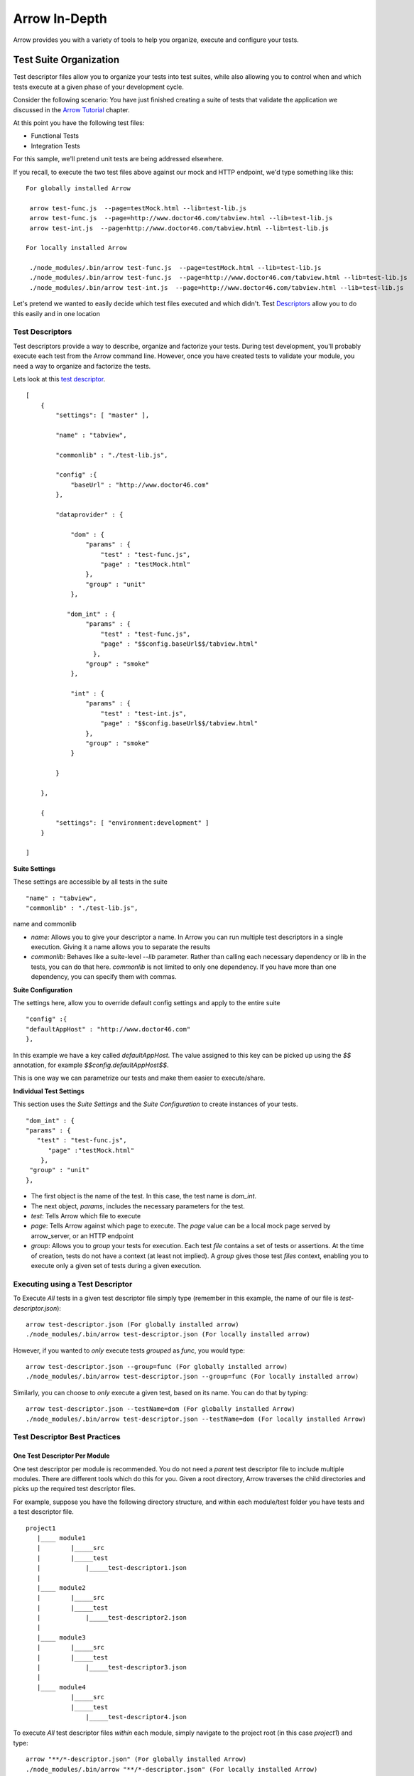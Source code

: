 ==============
Arrow In-Depth
==============

Arrow provides you with a variety of tools to help you organize, execute and configure your tests.

Test Suite Organization
-----------------------

Test descriptor files allow you to organize your tests into test suites, while also allowing you to control when and which tests execute at a given phase of your development cycle.

Consider the following scenario:
You have just finished creating a suite of tests that validate the application we discussed in the `Arrow Tutorial <./arrow_tutorial.rst>`_ chapter.

At this point you have the following test files:

* Functional Tests
* Integration Tests

For this sample, we'll pretend unit tests are being addressed elsewhere.

If you recall, to execute the two test files above against our mock and HTTP endpoint, we'd type something like this:

::

  For globally installed Arrow

   arrow test-func.js  --page=testMock.html --lib=test-lib.js
   arrow test-func.js  --page=http://www.doctor46.com/tabview.html --lib=test-lib.js
   arrow test-int.js  --page=http://www.doctor46.com/tabview.html --lib=test-lib.js

  For locally installed Arrow

   ./node_modules/.bin/arrow test-func.js  --page=testMock.html --lib=test-lib.js
   ./node_modules/.bin/arrow test-func.js  --page=http://www.doctor46.com/tabview.html --lib=test-lib.js
   ./node_modules/.bin/arrow test-int.js  --page=http://www.doctor46.com/tabview.html --lib=test-lib.js

Let's pretend we wanted to easily decide which test files executed and which didn't. Test Descriptors_ allow you to do this easily and in one location

.. _Descriptors:

Test Descriptors
================

Test descriptors provide a way to describe, organize and factorize your tests. During test development, you'll probably execute each test from the Arrow command line. However, once you have created tests to validate your module, you need a way to organize and factorize the tests.

Lets look at this `test descriptor <https://github.com/yahoo/arrow/tree/master/docs/arrow_tutorial/func_test/test/test_descriptor.json>`_.

::

    [
        {
            "settings": [ "master" ],

            "name" : "tabview",

            "commonlib" : "./test-lib.js",

            "config" :{
                "baseUrl" : "http://www.doctor46.com"
            },

            "dataprovider" : {

                "dom" : {
                    "params" : {
                        "test" : "test-func.js",
                        "page" : "testMock.html"
                    },
                    "group" : "unit"
                },

               "dom_int" : {
                    "params" : {
                        "test" : "test-func.js",
                        "page" : "$$config.baseUrl$$/tabview.html"
                      },
                    "group" : "smoke"
                },

                "int" : {
                    "params" : {
                        "test" : "test-int.js",
                        "page" : "$$config.baseUrl$$/tabview.html"
                    },
                    "group" : "smoke"
                }

            }

        },

        {
            "settings": [ "environment:development" ]
        }

    ]


**Suite Settings**

These settings are accessible by all tests in the suite

::

 "name" : "tabview",
 "commonlib" : "./test-lib.js",

name and commonlib

* `name:` Allows you to give your descriptor a name. In Arrow you can run multiple test descriptors in a single execution. Giving it a name allows you to separate the results
* `commonlib:` Behaves like a suite-level `--lib` parameter. Rather than calling each necessary dependency or lib in the tests, you can do that here. `commonlib` is not limited to only one dependency. If you have more than one dependency, you can specify them with commas.

**Suite Configuration**

The settings here, allow you to override default config settings and apply to the entire suite

::

 "config" :{
 "defaultAppHost" : "http://www.doctor46.com"
 },

In this example we have a key called `defaultAppHost`. The value assigned to this key can be picked up using the `$$` annotation, for example  `$$config.defaultAppHost$$`.

This is one way we can parametrize our tests and make them easier to execute/share.

**Individual Test Settings**

This section uses the `Suite Settings` and the `Suite Configuration` to create instances of your tests.

::

    "dom_int" : {
    "params" : {
       "test" : "test-func.js",
          "page" :"testMock.html"
        },
     "group" : "unit"
    },

* The first object is the name of the test. In this case, the test name is `dom_int`.
* The next object, `params`, includes the necessary parameters for the test.
* `test`: Tells Arrow which file to execute
* `page`: Tells Arrow against which page to execute. The `page` value can be a local mock page served by arrow_server, or an HTTP endpoint
* `group`: Allows you to *group* your tests for execution. Each test `file` contains a set of tests or assertions. At the time of creation, tests do not have a context (at least not implied). A `group` gives those test `files` context, enabling you to execute only a given set of tests during a given execution.

Executing using a Test Descriptor
=================================

To Execute *All* tests in a given test descriptor file simply type (remember in this example, the name of our file is `test-descriptor.json`):

::

  arrow test-descriptor.json (For globally installed arrow)
  ./node_modules/.bin/arrow test-descriptor.json (For locally installed arrow)

However, if you wanted to *only* execute tests `grouped` as `func`, you would type:

::

 arrow test-descriptor.json --group=func (For globally installed arrow)
 ./node_modules/.bin/arrow test-descriptor.json --group=func (For locally installed arrow)

Similarly, you can choose to *only* execute a given test, based on its name. You can do that by typing:

::

 arrow test-descriptor.json --testName=dom (For globally installed Arrow)
 ./node_modules/.bin/arrow test-descriptor.json --testName=dom (For locally installed Arrow)


Test Descriptor Best Practices
==============================

One Test Descriptor Per Module
..............................

One test descriptor per module is recommended. You do not need a *parent* test descriptor file to include multiple modules. There are different tools which do this for you. Given a root directory, Arrow traverses the child directories and picks up the required test descriptor files.

For example, suppose you have the following directory structure, and within each module/test folder you have tests and a test descriptor file.

::

  project1
     |____ module1
     |        |_____src
     |        |_____test
     |            |_____test-descriptor1.json
     |
     |____ module2
     |        |_____src
     |        |_____test
     |            |_____test-descriptor2.json
     |
     |____ module3
     |        |_____src
     |        |_____test
     |            |_____test-descriptor3.json
     |
     |____ module4
              |_____src
              |_____test
                  |_____test-descriptor4.json

To execute *All* test descriptor files *within* each module, simply navigate to the project root (in this case `project1`) and type:

::

  arrow "**/*-descriptor.json" (For globally installed Arrow)
  ./node_modules/.bin/arrow "**/*-descriptor.json" (For locally installed Arrow)

Arrow will traverse through all sub-folders, pick up the test descriptors which match ``"**/*-descriptor.json"`` glob, and execute them sequentially.

Parametrize Test Descriptors
............................

There are tests which require parametrization. Specially in *Integration* tests (int), it is important to have a way to parametrize the host name of your AUT.

Test descriptors allow you to parametrize like this:

::

 "dom_int" : {
    "params" : {
       "test" : "test-func.js",
          "page" :"$$config.defaultAppHost$$/tabview.html"
        },
     "group" : "smoke"
 },

 "int" : {
      "params" : {
          "test" : "test-int.js",
          "page" : "$$config.defaultAppHost$$/tabview.html"
      },
      "group" : "smoke"
 }

Where `"defaultAppHost" : "http://doctor46.com"`

Test Descriptor Parametrization and Test Environments
-----------------------------------------------------

So far our parametrization examples have only applied to our current file. If we want to run our tests across different environments (with different hostnames), we'd have to create multiple test-descriptor.json files to do this. However, we can use a `dimension` file to give our parameters additional `dimension` or context.

At the bottom of our test descriptor file there was this line:

::

    {
     "settings": [ "environment:development" ]
    }

We can make use of the line above, and a `dimension` file to dynamically change configuration values given a context.

With this `dimension` file we can set different contexts in our test descriptor:

::

    [
        {
            "dimensions": [
                {
                    "environment":
                    {
                        "development": {
                            "test": null
                        },
                        "integration": {
                            "test": null
                        },
                        "stage": {
                            "test": null
                        },
                        "production": {
                            "test": null
                        }
                    }
                }
            ]
        }
    ]

Now we can update our test descriptor like this

::

    {
        "settings": [ "environment:development" ],

        "config" :{
            "defaultAppHost" : "http://development.com"
        }
    },

    {
        "settings": [ "environment:integration" ],

        "config" :{
            "defaultAppHost" : "http://integration.com"
        }
    },

    {
        "settings": [ "environment:stage" ],

        "config" :{
            "defaultAppHost" : "http://stage.com"
        }
    },

    {
        "settings": [ "environment:production" ],

        "config" :{
            "defaultAppHost" : "http://production.com"
        }
    }

During execution, we can set the context like this:

::

     arrow test-descriptor.json --context=environment:development --dimensions=./dimensions.json (For globally installed Arrow)
     ./node_modules/.bin/arrow test-descriptor.json --context=environment:development --dimensions=./dimensions.json (For locally installed Arrow)

Or

::

     arrow test-descriptor.json --context=environment:stage --dimensions=./dimensions.json (For globally installed arrow)
     ./node_modules/.bin/arrow test-descriptor.json --context=environment:stage --dimensions=./dimensions.json (For locally installed arrow)

In each case, Arrow will take the `context` and `dimensions` file and use those to map the correct `config` value for the current execution


replaceParamJSON
--------------------
This parameter is optional and can be used when user wants to configure descriptors to replace certain values on the fly.

It could either be passed as .json object or as a string in json format.

replace.json sample
====================

::

    {
        "property" : "finance"
    }


The descriptor will appear as follows for the given replace.json

descriptor.json sample
=======================

::

    [
          {
                 "settings":[ "master" ],
                 "name":"descriptor",
                 "config":{
                            "baseUrl": "http://${property}$.yahoo.com"
                       },
                 "dataprovider":{
                 "Test sample":{
                            "params": {
                                       "test": "test.js"
                                       "page":"$$config.baseUrl$$"
                                      }
                            }
                    }
          }
    ]

Now, if user runs the descriptor

::

    arrow ./descriptor.json --replaceParamJSON=./replace.json --browser=firefox
    or
    arrow ./descriptor.json --replaceParamJSON='{"property":"finance"}' --browser=firefox

The value of ``'baseUrl'`` which is ``'http://${property}$.yahoo.com'`` will become ``'http://finance.yahoo.com'``


defaultParamJSON
--------------------
This parameter is optional and can be used when user wants to use default values for the parameters which are not specified in replaceParamJSON.
If user has specified replaceParamJSON and the value is not found in replaceParamJSON , it looks for the value in defaultParamJSON.

It could either be passed as .json object or as a string in json format.

default.json sample
====================

::

    {
        "property" : "finance",
        "site" : "yahoo"
    }

replace.json sample
====================

::

    {
        "property" : "news"
    }


The descriptor will appear as follows for the given replace.json

descriptor.json sample
=======================

::

    [
          {
                 "settings":[ "master" ],
                 "name":"descriptor",
                 "config":{
                            "baseUrl": "http://${property}$.${site}.com"
                       },
                 "dataprovider":{
                 "Test sample":{
                            "params": {
                                       "test": "test.js"
                                       "page":"$$config.baseUrl$$"
                                      }
                            }
                    }
          }
    ]

Now, if user runs the descriptor

::

    arrow ./descriptor.json --replaceParamJSON=./replace.json --defaultParamJSON=./default.json --browser=firefox
    or
    arrow ./descriptor.json --replaceParamJSON='{"property":"news"}' --defaultParamJSON='{"property":"finance","site":"yahoo"}' --browser=firefox

The value of ``'baseUrl'`` which is ``'http://${property}$.${site}.com'`` will become ``'http://news.yahoo.com'``

If user only passes defaultParamJSON,

::
    arrow ./descriptor.json --defaultParamJSON=./default.json --browser=firefox
    or
    arrow ./descriptor.json --defaultParamJSON='{"property":"finance","site":"yahoo"}' --browser=firefox

The value of ``'baseUrl'`` which is ``'http://${property}$.${site}.com'`` will become ``'http://finance.yahoo.com'``


Configuration
-------------
There are various ways to configure Arrow. Normally, Arrow's configuration file will be installed here

.. todo need to update the location for NON-Yahoo Linux.

Configuration Location
======================

+-------+--------------------------------------------------------------------------------+
|MAC    | /usr/local/lib/node_modules/arrow/config/config.js                             |
+-------+--------------------------------------------------------------------------------+
|Linux  | TODO... needs to be updated                                                    |
+-------+--------------------------------------------------------------------------------+
|WIN    | `%USERPROFILE%\\AppData\\Roaming\\npm\\node_modules\\arrow\\config\\config.js` |
+-------+--------------------------------------------------------------------------------+

The standard arrow config file looks like this

::

    var config = {};

    // User default config
    config.seleniumHost = "";
    //example: config.seleniumHost = "http://gridhost:port/wd/hub";
    config.context = "";
    config.defaultAppHost = "";
    config.logLevel = "INFO";
    config.browser = "firefox";
    config.parallel = false;
    config.baseUrl = "";
    // Framework config
    config.arrowModuleRoot = global.appRoot + "/";
    config.dimensions = config.arrowModuleRoot + "config/dimensions.json";
    config.defaultTestHost = config.arrowModuleRoot + "lib/client/testHost.html";
    config.defaultAppSeed = "http://yui.yahooapis.com/3.6.0/build/yui/yui-min.js";
    config.testSeed = config.arrowModuleRoot + "lib/client/yuitest-seed.js";
    config.testRunner = config.arrowModuleRoot + "lib/client/yuitest-runner.js";
    config.autolib = config.arrowModuleRoot + "lib/common";
    config.descriptorName = "test_descriptor.json";

    module.exports = config;

As you can see there are two types of configuration sections:

* User Config: These are configuration parameters which directly affect how your test or test suite will execute
* Framework Config: These are configuration parameters which indirectly affect how your test or test suite will execute

Overriding Configuration Values
===============================

Obviously, you can update the config file to *override* its settings. However, you can also *override* individual config parameters on a per-execution basis. Every config parameter can be *overridden* during execution like this:

::

  arrow or ./node_modules/.bin/arrow <some test or test descriptor> --config=value

Or

::

  arrow or ./node_modules/.bin/arrow <some test or test descriptor> --seleniumHost=http://some.url.com:1234/wd/hub

Or

::

  arrow/ or ./node_modules/.bin/arrow <some test or test descriptor> --logLevel=debug --baseUrl=http://baseurl.com --browser=chrome

You can basically override any config parameter in the command line.

You can also **completely** override all configuration values by placing a config.js file at the root of your execution. Arrow always looks at the current directory for config.js file. If it finds one, it will use **that** file over the default configuration.


Complex Test Scenarios
----------------------

There are situations where the default arrow controller will not allow you to create the type of test scenario you require. If you recall, the default arrow controller assumes the page you load is the page under test. To solve this you can use a different arrow controller called *locator*. The *locator* controller allows you to navigate to the page under test by allowing you to perform actions such as clicking and typing.

The controller samples can be found `here <https://github.com/yahoo/arrow/tree/master/docs/arrow_tutorial/controllers/test>`_.
.. The controller samples can be found `here. - TODO... need the link to the controller samples (@dmitris)

.. TODO... needs to be updated


The Locator Controller
======================

To use the *locator* controller you need to use a test descriptor with an additional node, **scenario**.

Suppose you wanted to test finance.yahoo.com's ticker quotes engine. To do that, you would build a scenario like this:

1. Open http://finance.yahoo.com
2. Use the *locator* controller and look for the *ticker* input textbox and enter *yhoo*
3. Use the *locator* controller and *click* on the submit button
4. Wait for the page to load **and** now test for quotes

Based on the scenario above, our test descriptor file would look like this:

::

  "dataprovider" : {

      "Test YHOO Ticker" : {
          "group" : "func",
          "params" :{
              "scenario": [
                  {
                      "page": "$$config.baseUrl$$"
                  },
                  {
                      "controller": "locator",
                      "params": {
                          "value": "#txtQuotes",
                          "text": "yhoo"
                      }
                  },
                  {
                      "controller": "locator",
                      "params": {
                          "value": "#btnQuotes",
                          "click": true
                      }
                  },
                  {
                       "test": "test-quote.js",
                       "quote": "Yahoo! Inc. (YHOO)"
                  }
              ]
          }
      }
  }

Our first step is to open the page (Arrow will use the *default* controller when none is specified). Secondly we look for an input field with a locator value of *#txtQuotes* and we enter *yhoo*. Then we use the *locator* controller to *click* on *#btnQuotes*. Finally we inject our test JS file and using *this.params,* we pass the value in *quote* to the test file.

Our test continues being a simple YUI test which takes input from the test descriptor in order to do its validation

::

 YUI({ useBrowserConsole: true }).use("node", "test", function(Y) {
     var suite = new Y.Test.Suite("Quote Page test of the test");
     suite.add(new Y.Test.Case({
         "test quote": function() {

             //In order to parametrize this, instead of having a static quote, we call it from the config
             var quote = this.testParams["quote"];
             Y.Assert.areEqual(quote, Y.one(".yfi_rt_quote_summary").one("h2").get('text'));
         }
     }));

     Y.Test.Runner.add(suite);
 });

To execute we simply type the following:

::

 arrow test-descriptor.json --driver=selenium (For globally installed Arrow)
 ./node_modules/.bin/arrow test-descriptor.json --driver=selenium (For locally installed Arrow)

As you can see, the *locator* controller is quite powerful. It can take the following *params*

* **value**: locator value
* **click**: true or false
* **text**: value ot enter
* **using**: by default, Arrow will assume you want to use *css* locators for *value*. However you can use any **By** strategy supported by WebDriver: className, id, linkText, name, text, xpath, etc.

For example, you could have the following in your test descriptor

::

  {
      "controller": "locator",
      "params": {
          "using": "xpath",
          "value": "//*[@id="btnQuotes"]",
          "click": true
      }
  }




Test Engine
-----------------------------------

Internally, test engine is an adaptor to support different styles test cases, like YUI, QUnit, BDD, TDD.

By default, Arrow is using YUI style testing. It can be changed by specifying ``--engine``, with below supported:
* yui (default)
* mocha
* jasmin
* qunit

Using --engine in arrow cmd
===========================
Suppose you have a test case written in the popular BDD way,like:

::

 describe('Array', function(){
    describe('#push()', function(){
        it('should return the length', function(){
            var arr = [],
             assert = function(expr, msg) {
                if (!expr) throw new Error(msg || 'failed');
            }
            assert(1 == arr.push('foo'));
            assert(2 == arr.push('bar'));
            assert(3 == arr.push('baz'));
        })
    })
 })

Then you can use test engine mocha to run it ,for example:

::

 arrow mocha-bdd.js --engine=mocha (For globally installed Arrow)
 ./node_modules/.bin/arrow mocha-bdd.js --engine=mocha (For locally installed Arrow)


And if you want to run it in client side ,just simply run :

::

 arrow mocha-bdd.js --engine=mocha --browser=chrome (For globally installed Arrow)
 ./node_modules/.bin/arrow mocha-bdd.js --engine=moch --browser=chrome (For locally installed Arrow)

 arrow mocha-bdd.js --engine=mocha --browser=phantomjs --page=http://serach.yahoo.com (For globally installed Arrow)
 ./node_modules/.bin/arrow mocha-bdd.js --engine=mocha --browser=phantomjs --page=http://serach.yahoo.com (For locally installed Arrow)


Suppose you have a test case written in tdd way and you want to use chai as assertion :

::

 suite('Array', function(){
    suite('#indexOf()', function(){
        test('should return -1 when not present', function(){
            var chai;
            if(typeof window  == "undefined" && typeof chai  == "undefined"){
                chai = require('chai');
            }
            else{
                chai = window.chai;
            }
            chai.assert(-1 == [1,2,3].indexOf(4));
        });
    });
 });

then you can still want mocha run it but using different "interface" in mocha like this:

::

 arrow mocha-bdd.js --engine=mocha --engineConfig=./config.josn (For globally installed Arrow)
 ./node_modules/.bin/arrow mocha-tdd.js --engine=mocha  --engineConfig=./config.josn(For locally installed Arrow)

 or in browser side:

 arrow mocha-bdd.js --engine=mocha --engineConfig=./config.josn  --browser=chrome (For globally installed Arrow)
 ./node_modules/.bin/arrow mocha-tdd.js --engine=mocha  --engineConfig=./config.josn  --browser=chrome (For locally installed Arrow)

you can define any configuration recognized by mocha like "ui","reporter" etc. in config.json:

::

{"ui":"tdd","require":"chai"}

It will be passed to test engine and take effect in test execution.

NOTE: This example shows that we just need to add chai to "require" field in engine config to support chai as mocha's offical assertion set.
      Also npm package or http links are supported in engine config.

::

{"ui":"tdd","require":["chai","should","http://chaijs.com/chai.js"]}

Using engine in arrow's test descriptor
=======================================

If you have multiple style test cases and want to test it in one test descriptor ,you just need to specify which engine to use in descriptor:

::

    {
        "settings":[ "master" ],
        "name":"hybrid engine server side",
        "dataprovider":{
            "mocha":{
                "params":{
                    "test":"mocha-bdd.js",
                    "engine":"mocha"
                },
                "group":"unit"
            },
            "mocha-tdd":{
                "params":{
                    "test":"mocha-tdd.js",
                    "engine":"mocha",
                    "engineConfig":"./mocha-config.json"
                },
                "group":"unit"
            },
            "jasmine":{
                "params":{
                    "test":"jasmine-bdd-test.js",
                    "engine":"jasmine"
                },
                "group":"unit"
            },
            "qunit":{
                "params":{
                    "test":"qunit-test.js",
                    "engine":"qunit"
                },
                "group":"unit"
            },
            "yui":{
                "params":{
                    "test":"yui-test-unit.js",
                    "lib":"./yui-lib.js"
                },
                "group":"unit"
            }
        }
    }

Here qunit-test.js and jasmine-bdd-test.js are test cases can be run within qunit and jasmine. By default arrow will use yui to run tests,so in test "yui" ,
we didn't need to specify the engine for test yui-test-unit.js.

Test engine can also works in scenario node:

::

    {
        "settings": [ "master" ],
        "name": "YahooLogin",
        "config": {
            "baseUrl": "http://login.yahoo.com"
        },
        "commonlib" : "./mocha-lib.js",
        "dataprovider" : {
            "Use Locator to Login" : {
                "group" : "func",
                "browser":"chrome",
                "params" :{
                    "scenario": [
                        {
                            "page": "$$config.baseUrl$$"
                        },
                        {
                            "controller": "locator",
                            "params": {
                                "value": "#username",
                                "text": "arrowtestuser1"
                            }
                        },
                        {
                            "controller": "locator",
                            "params": {
                                "value": "#passwd",
                                "text": "123456"
                            }
                        },
                        {
                            "controller": "locator",
                            "params": {
                                "value": "#submit",
                                "click": true
                            }
                        },
                        {
                            "page": "http://search.yahoo.com/"
                        },
                        {
                            "test": "mocha-test.js",
                            "engine":"mocha"
                        }
                    ]
                }
            }
        }
    }

In this test, arrow will use the locator controller to find elements in login page and after that it will go to search page to run a mocha-style test.
Users can add any kind of test cases only if the related test engine is suppported and specified with "engine" field.


YUI abstraction (YUI sandboxing)
--------------------------------

Most of yahoo pages are built on YUI, if you are writing YUI test case testing against YUI pages, then YUI sandbox has great benefit with below scenarios:

* The testing page builds on a lower YUI version (YUI@2.x or 3.x) .
* The page has some restriction for YUI loader to fetch external modules (like mojito apps).
* Simply you don't want to let test case affect the page or the features.

Then you can use YUI sandbox to test your code.

How to use
======================
you can simply modify arrowRoot/config/config.js to make sandbox to true, or pass from command line:

::

    config.useYUISandbox = true  or   --useYUISandbox=true


Also you can figure whatever YUI version you want by config.sandboxYUIVersion or --sandboxYUIVersion, by default it will use the same version as yui in arrow/node_modules, and it is what we recommanded.

Not to use
======================
However under some situations that you should NOT use YUI sandbox:

* Your test cases requires yui modules only served on the test page, for example:

::

    YUI.add('example-tests',function(Y){...},'1.0.0', { requires: [ 'node' ] });,

And 'example-module' is only served in test-page.html, then the page level YUI should be used instead of YUI in a sandbox.

Sandbox detail(Advanced)
========================
Suppose we have a yui test case and also have some test libs written as YUI.add(…), then we will warp all these in IEFF(immediately executed factory function).

::

    (function () {
        var YUI;
        ... //  1. all yui min/base goes here...
        YUI.add(...)  // 2. all yui core modules goes here
        YUI.add/use(...) // 3. custom's yui libs and yui tests goes here
        YUITest/TestRunner... // 4. yui test runner start.
    })();

So that this sandbox(IEFF) contains all:  yui seed, yui core modules(auto resolved from test case/test libs), test libs, test cases and test engine... 
It is an absolute YUI instance and does't depend (or mess with) the YUI on test page.

Sharing test parameters among custom controllers and tests in a scenario node
-------------------------

In a complex test scenario, we maybe need multiple controllers or tests in a scenario node. Arrow provides a way to share variables among the controllers or tests, via this.testParams.shared.
Custom controller or test can set a Json object to this.testParams.shared, then it will pass to downstream controllers and tests.

The sample of sharing testParams from a test to another test can be found `here <https://github.com/yahoo/arrow/tree/master/tests/functional/data/arrow_test/share_test_params/test_params_share-simple.json>`_.
The sample of sharing testParams for a custom controller to downstream custom controller and test can be found `here <https://github.com/yahoo/arrow/tree/master/tests/functional/data/arrow_test/share_test_params/search-descriptor-test-params.json>`_.

Re-Using Browser Sessions
-------------------------

As you develop your tests, you may find it necessary to *test* them against a real browser, such as those supported by Selenium. However, one of the disadvantages of this approach is that normally, for each test file, a new browser session is started and stopped. This is time consuming and counter-productive during development.

Arrow supports the concept of **Session Reuse**.

Using Session-Reuse
===================

Webdriver has a concept of sessions. Once a Selenium/WebDriver server instance is running, you can tell Selenium to *reuse* a given session. This is a very powerful and helpful idea because:

* It expedites execution since a new browser window does not need to be instantiated. This greatly cuts down on execution time and puts *real* browser test execution time in-par with PhantomJS
* As a developer, you can tell Selenium to *use* your preferred *profile* for the session. This means that if you have special plugins (such firebug, or developer tools, etc) installed, you can make use of them during test execution.

However, one should keep in mind that this approach means your test will have a non-sterile environment as session and cookie information will be **reused**

To use *Session-Reuse* do the following:

1. From within the machine running Selenium server go to: http://localhost:4444/wd/hub/static/resource/hub.html
2. Click on *create session* and choose the browser you want
3. A new Browser will start (that is your session) and set itself to a blank page
4. To tell Arrow to **Reuse** that session type:

::

  arrow <some test or test descriptor> --reuseSession=true

Arrow will contact the Selenium Server in the config and will ask it if there are any *reusable* sessions. If so, it will direct all tests to them.

Note Arrow will direct all tests to **ALL OPEN** sessions. If you want to further expedite your test execution time, you can start sessions for different browser and Arrow will execute your tests in parallel against all of them.

Using Session-Reuse With Specific Profiles
==========================================

If you want to *reuse* your default profile, or a specific profile you use for developing simply type this when you start Selenium server

::

 java -Dwebdriver.firefox.profile=default -jar ./path/to/selenium/sever.jar

Or

::

 java -Dwebdriver.firefox.profile=profile_name -jar ./path/to/selenium/sever.jar

Once Selenium is started, the same steps for *reusing* sessions apply.

Using Proxy
-----------

Features of Arrow Proxy server
==============================

User will need to use proxy for following reasons,

* When user wants to redirect page to specific box

* When user wants to verify that certain calls are happening for a given URL

* When user wants to manipulate headers, This can be helpful replacing parameter such as user-agent

Using --startProxyServer
=========================

--startProxyServer param is used to start the proxy as soon as the test runs. It is defined at descriptor level.

The descriptor will look something like this after adding this param.

simple-proxy-descriptor.json
.............................

::

 [
    {
        "settings": [ "master" ],

        "name" : "descriptor",

        "startProxyServer" : true,

        "config" :{
            "baseUrl" : "http://www.yahoo.com"
        },

        "dataprovider" : {

            "dom" : {
                "params" : {
                    "test" : "test-yahoo.js",
                    "page" : "$$config.baseUrl$$"
                },
                "group" : "int"

            }

        }

    },

    {
        "settings": [ "environment:development" ],
        "config": {
            "baseUrl": "http://news.yahoo.com"
        }
    },
    {
        "settings": [ "environment:production" ],
        "config": {
            "baseUrl": "http://sports.yahoo.com"
        }
    }


 ]

Note: This parameter can be passed from the command line, using --startProxyServer=true depending upon your need. Always the one passed from command line will take precedence over the one which is set inside the descriptor

This will create a proxy.log file at the descriptor level.

Using --routerConfigProxy
=========================

--routerConfigProxy param is used to route the traffic of a page to a specific host/box. It refers to router.json file which contains the host to which you want to enroute your traffic for a given url.

This param is defined inside the descriptor file.

router-proxy-descriptor.json
.............................

::


 [
    {
        "settings": [ "master" ],

        "name" : "descriptor",

        "startProxyServer" : true,

        "routerProxyConfig" : "./router.json",

        "config" :{
            "baseUrl" : "http://www.autos.yahoo.com"
        },

        "dataprovider" : {

            "dom" : {
                "params" : {
                    "test" : "test-one-yahoo.js",
                    "page" : "$$config.baseUrl$$"
                },
                "group" : "int"

            }

        }

    },

    {
        "settings": [ "environment:development" ],
        "config": {
            "baseUrl": "http://news.yahoo.com"
        }
    },
    {
        "settings": [ "environment:production" ],
        "config": {
            "baseUrl": "http://sports.yahoo.com"
        }
    }


 ]

router.json
............

::


  {
     "autos.yahoo.com" : "x.x.x.x",
     "yahoo.com" : {
         "newHost" : "y.y.y.y"
     }
   }


For given descriptor it will route all the requests for http://www.autos.yahoo.com to the host x.x.x.x [ Replace x.x.x.x with actual host name]

Using record:true with --routerConfigProxy
==========================================

Inside router.json file record:true param can be used in cases where user wants to confirm that certain calls are happening while loading some URLs.

The descriptor will look like this

proxy-record-controller-descriptor.json
........................................

::

 [
    {
        "settings":[ "master" ],

        "name":"controllers",

        "startProxyServer" : true,

        "routerProxyConfig" : "./data/arrow_test/proxy_test/router.json",

        "config":{
            "baseUrl":"http://sports.yahoo.com"
        },

        "dataprovider":{

            "Test proxy Controller":{
                "group":"func",
                "controller":"./proxy-controller-record.js",
                "params":{
                    "page":"$$config.baseUrl$$",

                    "test":"./test-proxy.js"

                }
            }
        }
    },
    {
        "settings":[ "environment:development" ]
    }
 ]


The only change has to happen in router.json is to include record:true,

router.json
............

::

 {
    "finance.yahoo.com" : {
        "newHost" : "x.x.x.x",
        "record" : true
    }
 }

The recorded traffic is in JSON format and can be read from the controller using self.getProxyRecord(). The record can be reset by invoking self.resetProxyRecord().

Note: The proxy record is per routerProxyConfig. If multiple tests use same routerProxyConfig and the tests are run in parallel, using resetProxyRecord() might end up resetting proxy record for other test.

Example -

::

    var util = require("util");
    var log4js = require("yahoo-arrow").log4js;
    var Controller = require("yahoo-arrow").controller;

    function ProxyCustomController(testConfig,args,driver) {
        Controller.call(this, testConfig,args,driver);
        this.logger = log4js.getLogger("ProxyCustomController");
    }

    util.inherits(ProxyCustomController, Controller);

    ProxyCustomController.prototype.execute = function(callback) {
        var self = this;
        self.resetProxyRecord(); // Reset the proxy record

        if(this.driver.webdriver){

            var page = this.testParams.page;
            var webdriver = this.driver.webdriver;

            webdriver.get(page);

            webdriver.waitForElementPresent(webdriver.By.css(".title")).then(function() {

                var record = self.getProxyRecord(); // Get the proxy record

                self.testParams.proxyManagerRecord=record;
                self.testParams.page=null;
                self.driver.executeTest(self.testConfig, self.testParams, function(error, report) {
                    callback();
                });

            });
        }else{
            this.logger.fatal("Custom Controllers are currently only supported on Selenium Browsers");
            callback("Custom Controllers are currently only supported on Selenium Browsers");
        }
    }

    module.exports = ProxyCustomController;


Using header manipulation with --routerConfigProxy
===================================================

Sometimes user wants to manipulate headers when calling certain urls. It can be done from router.json as shown below.

router-header.json
...................

::

 {
    "sports.yahoo.com" : {
        "headers" : [
            {
                "param" : "User-Agent",
                "value" : "Mozilla/5.0 (iPhone; U; CPU iPhone OS 4_2_1 like Mac OS X; en-us) AppleWebKit/533.17.9 (KHTML, like Gecko) Version/5.0.2 Mobile/8C148 Safari/6533.18.5"
            }
        ],
        "newHost" : "x.x.x.x",
        "record" : true
    }
 }

This will pass the value of param 'User-Agent' to the specified value for 'sports.yahoo.com' and runs the test for iphone user-agent.





Auto scan share libraries and controllers
---------

A test case might need use some share libraries. The arrow command line option: ``--lib`` can be used to load the share lib module, but, for complex test case, it might need load a lot of share lib modules which is installed in many places, it would be hard to maintain such a long ``--lib`` list.

The share library auto scanner makes it simple.

Arrow provides a configuration item: config.scanShareLibPath to set scan path, or by command line option: ``--shareLibPath``, which will override configuration. Use comma to seperate if want to specify more than one directory to scan.

Once share lib path is set, when arrow is launched, it will recursively search the YUI module (.js file) under the given path (directory), and follows the subfolder name convention as below:

* directory name starts with a prefix like "martini_";
* subfolder: lib for share libraries;
* subfolder: lib/server for share libraries can be loaded on server side;
* subfolder: lib/client for share libraries can be loaded on client side;
* subfolder: lib/common for share libraries can be loaded on both server side and client side;
* subfolder: controller for custom controllers;
* there can be subfolders under above folders, and arrow will scan them recursively.

::

         martini_lib1
              |-----lib/
              |      |-----server/
              |      |       |-----module1
              |      |       |      |-----xxx.js
              |      |       |
              |      |       |-----module2
              |      |       |      |-----xxx.js
              |      |
              |      |-----client/
              |      |       |-----xxx.js
              |      |
              |      |-----common/
              |              |-----xxx.js
              |
              |-----controller/
              |      |-----my-sample-controller.js
              |
              |-----node_modules
              |-----package.json

The module under client directory will be registered as client module, the module under server directory will be registered as server module, the module under common directory will be registered as both client and server module. The controller directory is for custom controller.

Arrow will register the share libraries which followed above directory layout convention, as server side modules, client side modules, or custom controllers,  then we can still use common methods to load these module as other YUI Gallery modules in our test code, like YUI().use('module') or YUI.add(xxx ... require('module')), arrow would find and load the required module for it. 

For custom controller, arrow will add "package_name." as prefix, like for above sample, then to specify custom controller in test descriptor, we can use controller path, or use "martini_lib1.my-sample-controller" instead.

How To Use ``--shareLibPath``
==========
1. Find or create a npm package which has share library and followed above convention, install it locally or globally, for example

::

  npm install martini_testlib1 -g

2. specify the install path to ``--shareLibPath``

::

  arrow test-unit.js --shareLibPath=/usr/local/lib/node_modules/martini_testlib1

If installed more than one share lib packages globally, like martini_testlib2, we can specify multiple paths to ``--shareLibPath``, or specify the parent folder to ``--shareLibPath``.

::

  arrow test-unit.js --shareLibPath=/usr/local/lib/node_modules/martini_testlib1,/usr/local/lib/node_modules/martini_testlib2
  arrow test-unit.js --shareLibPath=/usr/local/lib/node_modules/

3. use constom controller. In test descriptor, now we can use package_name.controller_name in **controller** node, as below:

::

  "controller": "martini_testlib1.my-test-controller"

**Note:**
1. if want to let ``--shareLibPath`` to scan some directory other than martini_xxx, you can configure
 it on */path/to/arrow/install/path/config/config.js*, for example, to scan dev_xxx directory, you can configure it as below:

::

  config.scanShareLibPrefix = ["martini_", "dev_"];

2.Another config is config.scanShareLibRecursive , if set to false, arrow will only scan top level folders for the given prefix and given scan path,Otherwise it will scan recursively with the given path.

3.And the next config: config.enableShareLibYUILoader ,this is important configuration,
 By default false ,arrow will inject all necessary share lib source code into test cases .
 If true, arrow will generate and inject YUI group/modules info and let YUI loader to load modules.To ensure YUI loader to get these modules,arrow will auto detect if arrow server is running and will restart it for YUI loader if not.
 The reason we need this switch is because in yahoo network lot of time lab manager windows VM's don't have access to any non-80 port of hudson slaves.In those scenarios, YUI config would be a blocker and YUI loader wont work.So if you can make sure the pages
 you are testing have access to your host where arrow server runs, you can make enableShareLibYUILoader true to improve performance.

 ::
 arrow test-unit.js --shareLibPath=/usr/local/lib/node_modules/ --enableShareLibYUILoader=true

Parallelism
-----------

Arrow supports Parallel execution of tests. By default **parallel** is set to *false*. You can update the value to the *maximum number* of threads you want to use. Keep in mind Arrow will try to create one Browser Session **PER** parallel count. It is important that you have enough system resources to support this

How To Use
==========

::

  arrow <some test or test descriptor> --parallel=N

Or

::

  arrow <some test or test descriptor> --parallel=5


Reporting
---------

Arrow supports two reporting formats, the ever-popular JUnit.xml format and Arrow's own JSON format. Reporting is particularly important if you use test descriptors to execute your tests, because each test.js file will have its own set of results. However, using Arrow's reporting feature will merge the individual results into one report.

How To Use
==========

To tell Arrow you would like to create reports simply type:

::

  arrow <some test or test descriptor> --report=true

After the test executes two files will be created - *<descriptor name>-report.xml* and *<descriptor name>-report.json*.

Running multiple descriptors using ``'arrow "**/*-descriptor.json" --report=true'`` , will create <descriptor name>-report.xml and <descriptor name>-report.json for each descriptor.

If "reportFolder" is passed .eg . --reportFolder=/reportPath/, the reports will be generated under /reportPath/arrow-report. Under "arrow-report", Arrow creates a directory structure similar to that for descriptors.
e.g if the descriptors being run are dir1/descriptor1.json and dir2/descriptor.json, the corresponding reports will be stored under /reportPath/arrow-report/dir1/ and /reportPath/arrow-report/dir2/ respectively.
A summarized report is also created by the name "arrow-test-summary" in both xml and json formats under /reportPath/arrow-report directory. In addition, a time report is generated in json format which shows the time taken for each descriptor to complete as well as the time taken by each test within the descriptor.

If "reportFolder" is not passed, the reports are generated under "arrow-target" directory e.g "arrow-target/arrow-report" wrt the location from which you executed Arrow.

Hudson supports report globbing, so you can pass ``**/*-report.xml``, and it will pick up all your result files.

If --report is set to true,screenshots are created under "arrow-target/arrow-report/screenshots" directory ( if --reportFolder is not set) or under {reportFolder}/arrow-report/screenshots directory.
If --report is not set to true, screenshots are created under "screenshots" directory wrt the location where the tests are executed from.

By default, Arrow deletes the reports directory ( if exists) created from the previous run, before the tests are executed. If you dont want to overwrite the reports from previous run, use --keepTestReport=true.
Note: This will only keep the reports for a descriptor from the previous run, if that descriptor is not part of current run. The summary and time reports will always get overwritten.


report.xml sample
.................

::

   <testsuite failures='0' time='26.14' errors='0' skipped='0' tests='1' name='controllers'>
       <properties>
           <property name='descriptor' value='test-descriptor.json'/>
       </properties>
       <testcase time='10' classname='Test YHOO Ticker.testCaseyui_3_2_0_18_133850857473827' name='test quote'/>
   </testsuite>



report.json sample
..................

::

  [
      {
          "passed":1,
          "failed":0,
          "total":1,
          "ignored":0,
          "duration":15,
          "type":"report",
          "name":"Quote Page test of the test",
          "testCaseyui_3_2_0_18_133850857473827":{
              "passed":1,
              "failed":0,
              "total":1,
              "ignored":0,
              "duration":10,
              "type":"testcase",
              "name":"testCaseyui_3_2_0_18_133850857473827",
              "test quote":{
                  "result":"pass",
                  "message":"Test passed",
                  "type":"test",
                  "name":"test quote",
                  "duration":1
              }
          },
          "timestamp":"Thu May 31 16:56:33 2012",
          "ua":"Mozilla/5.0 (Macintosh; Intel Mac OS X 10.7; rv:12.0) Gecko/20100101 Firefox/12.0",
          "testName":"Test YHOO Ticker"
      }
  ]

timeReport.json sample
..................

::

    { "descriptors":[
        {
            "descriptor":"descriptors/test-descriptor-1.json",
            "time":"9.15 seconds",
            "tests":[
                {
                    "Testname":"Test YAHOO Search 1",
                    "Time":"5.21 seconds"
                } ,
                {
                    "Testname":"Test YAHOO Search 2",
                    "Time":"3.94 seconds"
                }
            ]
        } ,
        {
            "descriptor":"descriptors/test-descriptor-2.json",
            "time":"3.55 seconds",
            "tests":[
                {
                    "Testname":"Test YAHOO Search 3",
                    "Time":"3.55 seconds"
                }
            ]
        } ,
        {
            "descriptor":"descriptors/test-descriptor-3.json",
            "time":"3.33 seconds",
            "tests":[
                {
                    "Testname":"Test YAHOO Search 4",
                    "Time":"3.33 seconds"
                }
            ]
        }
    ], "Total time":"17.09 seconds"  }


Code Coverage
---------

Node side code coverage
==========

To tell Arrow you would like to create code coverage report simply type:

::

  arrow <some test or test descriptor> --coverage=true

By default all js file(and it's require files) parsed from cmd line : --lib or test descriptor: commonLib/lib will get instrumented and generate code coverage report after all tests done.
And two more optional params to use for coverage:
::
 --coverageExclude : (optional) string. comma-separated list of files to exclude from coverage reports"
 --keepIstanbulCoverageJson : (optional) true/false. if set to true, it does not delete Istanbul coverage json files. (default: false)

Client side code coverage
==========

If you want to collect client(browser) side code coverage(thus,some libs served on the test page),then you will use arrow proxy server.
In your test descriptor you can config like :

::

    {
        "settings": [ "master" ],
        "name": "client side test",
        "config": {
        },

        "startProxyServer": true,
        "routerProxyConfig": "./proxy_config.json",

        "dataprovider": {

            "iframe_client": {
                "group": "client",
                "params": {
                    "test": "test-client.js",
                    "page": "url/to/the/test/page"
                }
            }
        }
    }

Make sure you have set "startProxyServer" to true and add a config for proxy - proxy_config.json:

::

  {
     "router": {
         "news.yahoo.com": {
             "newHost": "x.x.x.x (your new host ip/name)",
             "headers": [
                 {
                     "param": "<param>",
                     "value": "<val>"
                 }
             ],
             "record": true
         }
     },
     "coverage": {
         "clientSideCoverage": true,
         "coverageExclude": ["^http://yui.yahooapis.com.*\\.js$"],
         "timeout": 5000
     }
  }

In this proxy_config ,the "router" defines router table where you can modify the test page with new host and new headers for all calls being made by browser.Also supports recording of select url calls if set "record" to true.
In coverage field you can set "clientSideCoverage" to true and add a filter to ignore some js files in "coverageExclude".And if your page has multiple cross-domain frames and you can enlarge the timeout seconds waiting for coverage data
collecting.

Then in arrow cmd you can type:

::

    arrow test_descriptor.json --browser=chrome --logLevel=debug --coverage=true

You can see that all js file except those defined in "coverageExclude" will get instrumented and generate code coverage.


Client side code coverage NOTES:
==========

1. If you have multiple test(session) and multiple page run in one descriptor, then all libs coverage data in these pages(even if the lib are
loaded from different page but with same source url , like yui-min file) will be merged and generate one report.

::

             "news": {
                 "group": "client",
                 "params": {
                     "test": "testnews.js",
                     "page": "http://news.yahoo.com"
                 }
             },
             "finance": {
                 "group": "client",
                 "params": {
                     "test": "testfinance.js",
                      "page": "http://finance.yahoo.com"
                 }
             }

2. If you have one test (session) but with multiple pages, for example,you first launch yahoo news page then go to finance page, then only the libs on finance page will
get collected (because when switch to to another page,the previous page coverage data was lost).

::

            "multiple-page" : {
                 "params" :{
                     "scenario": [
                         {
                             "page": "http://news.yahoo.com"
                         },
                         {
                             "controller": "locator",
                             "params": {
                                 "value": "#mediasearchform-submit",
                                 "click": true
                             }
                         },
                         {
                             "page": "http://finance.yahoo.com"
                         },
                         {
                             "test": "test-title.js",
                             "title": "Yahoo! Finance - Business Finance, Stock Market, Quotes, News"
                         }
                     ]
                 }
             }

3.For some pages like yahoo login page, we can't proxy it in arrow proxy server due to some strict restriction policy. But you can add router to route to another mocked login page or
just add a filter to  "coverageExclude" in page level:

::

    "coverage": {
         "clientSideCoverage": true,
         "coverageExclude": ["^http://login.yahoo.com$"]
    }

Then login page won't be instrumented and collect coverage.

4.Https pages are not supported yet.